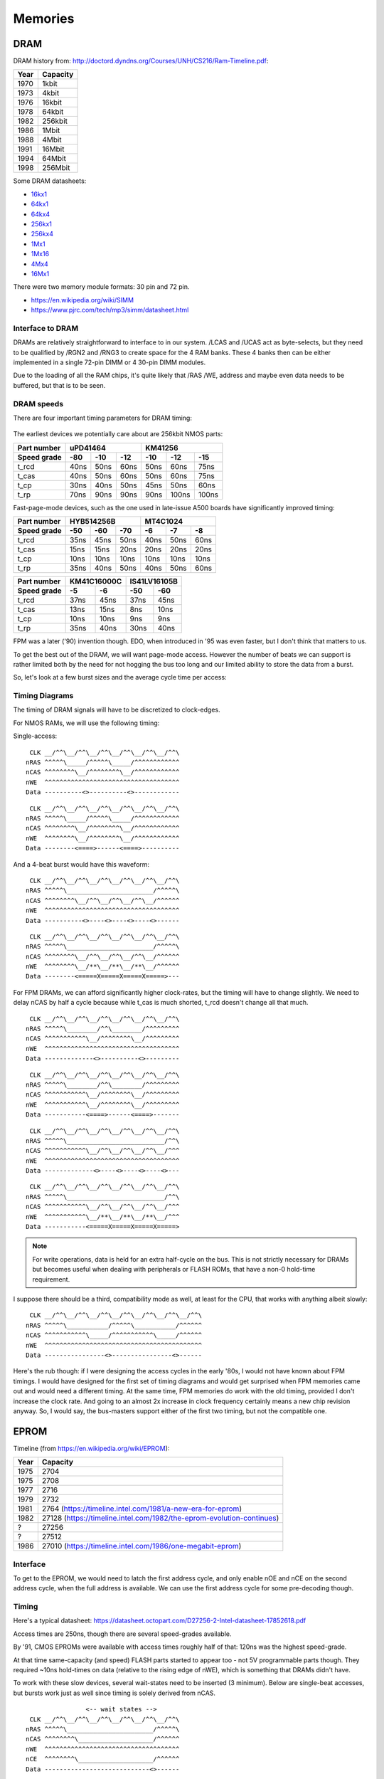 Memories
========

DRAM
~~~~

DRAM history from:
http://doctord.dyndns.org/Courses/UNH/CS216/Ram-Timeline.pdf:

======    ========
Year      Capacity
======    ========
1970      1kbit
1973      4kbit
1976      16kbit
1978      64kbit
1982      256kbit
1986      1Mbit
1988      4Mbit
1991      16Mbit
1994      64Mbit
1998      256Mbit
======    ========

Some DRAM datasheets:

- `16kx1 <https://www.jameco.com/Jameco/Products/ProdDS/2288023.pdf>`_
- `64kx1 <https://www.jameco.com/Jameco/Products/ProdDS/2290535SAM.pdf>`_
- `64kx4 <https://downloads.reactivemicro.com/Electronics/DRAM/NEC%20D41464%2064k%20x%204bit%20DRAM%20Data%20Sheet.pdf>`_
- `256kx1 <https://pdf1.alldatasheet.com/datasheet-pdf/view/37259/SAMSUNG/KM41256A.html>`_
- `256kx4 <https://pdf1.alldatasheet.com/datasheet-pdf/view/45238/SIEMENS/HYB514256B.html>`_
- `1Mx1 <https://datasheetspdf.com/pdf-file/550187/MicronTechnology/MT4C1024/1>`_
- `1Mx16 <https://www.mouser.com/datasheet/2/198/41lv16105b-1169632.pdf>`_
- `4Mx4 <https://www.digikey.com/htmldatasheets/production/1700164/0/0/1/MSM51V17400F.pdf>`_
- `16Mx1 <https://www.digchip.com/datasheets/parts/datasheet/409/KM41C16000CK-pdf.php>`_

There were two memory module formats: 30 pin and 72 pin.

- `<https://en.wikipedia.org/wiki/SIMM>`_
- `<https://www.pjrc.com/tech/mp3/simm/datasheet.html>`_


Interface to DRAM
-----------------

DRAMs are relatively straightforward to interface to in our system. /LCAS and /UCAS act as byte-selects, but they need to be qualified by /RGN2 and /RNG3 to create space for the 4 RAM banks. These 4 banks then can be either implemented in a single 72-pin DIMM or 4 30-pin DIMM modules. 

Due to the loading of all the RAM chips, it's quite likely that /RAS /WE, address and maybe even data needs to be buffered, but that is to be seen.

.. _dram_speeds:

DRAM speeds
-----------

There are four important timing parameters for DRAM timing:

.. figure:: dram-timing.png
   :alt: DRAM timing

The earliest devices we potentially care about are 256kbit NMOS parts:

=========== ===== ===== ===== ===== ===== =====
Part number       uPD41464         KM41256
----------- ----------------- -----------------
Speed grade  -80   -10   -12   -10   -12   -15 
=========== ===== ===== ===== ===== ===== =====
t_rcd        40ns  50ns  60ns  50ns  60ns  75ns
t_cas        40ns  50ns  60ns  50ns  60ns  75ns
t_cp         30ns  40ns  50ns  45ns  50ns  60ns
t_rp         70ns  90ns  90ns  90ns 100ns 100ns
=========== ===== ===== ===== ===== ===== =====

Fast-page-mode devices, such as the one used in late-issue A500 boards have significantly improved timing:

=========== ===== ===== ===== ===== ===== =====
Part number     HYB514256B         MT4C1024    
----------- ----------------- -----------------
Speed grade  -50   -60   -70   -6    -7    -8  
=========== ===== ===== ===== ===== ===== =====
t_rcd        35ns  45ns  50ns  40ns  50ns  60ns
t_cas        15ns  15ns  20ns  20ns  20ns  20ns
t_cp         10ns  10ns  10ns  10ns  10ns  10ns
t_rp         35ns  40ns  50ns  40ns  50ns  60ns
=========== ===== ===== ===== ===== ===== =====

=========== ====== ====== ====== ======
Part number  KM41C16000C  IS41LV16105B 
----------- ------------- -------------
Speed grade   -5     -6     -50    -60 
=========== ====== ====== ====== ======
t_rcd        37ns   45ns   37ns   45ns 
t_cas        13ns   15ns    8ns   10ns 
t_cp         10ns   10ns    9ns    9ns 
t_rp         35ns   40ns   30ns   40ns 
=========== ====== ====== ====== ======

FPM was a later ('90) invention though. EDO, when introduced in '95 was even faster, but I don't think that matters to us.

To get the best out of the DRAM, we will want page-mode access. However the number of beats we can support is rather limited both by the need for not hogging the bus too long and our limited ability to store the data from a burst.

So, let's look at a few burst sizes and the average cycle time per access:

.. _average_access_times:

.. exec::
    print("====================== ====== ====== ====== ====== ====== ======")
    print("Part number                  uPD41464             KM41256       ")
    print("---------------------- -------------------- --------------------")
    print("Speed grade              -80    -10    -12    -10    -12    -15 ")
    print("====================== ====== ====== ====== ====== ====== ======")
    all_t_rcd = (40,50,60,50, 60, 75)
    all_t_cas = (40,50,60,50, 60, 75)
    all_t_cp  = (30,40,50,45, 50, 60)
    all_t_rp  = (70,90,90,90,100,100)
    all_4b_acc = []
    all_2b_acc = []
    all_1b_acc = []
    for t_rcd, t_cas, t_cp, t_rp in zip(all_t_rcd, all_t_cas, all_t_cp, all_t_rp):
        all_4b_acc.append((t_rcd + 4*t_cas + 4*t_cp + t_rp)/4)
        all_2b_acc.append((t_rcd + 2*t_cas + 2*t_cp + t_rp)/2)
        all_1b_acc.append((t_rcd + 1*t_cas + 1*t_cp + t_rp)/1)
    for all_acc, beats in zip((all_4b_acc, all_2b_acc, all_1b_acc), (4,2,1)):
        acc_str = " ".join(f"{acc:4.0f}ns" for acc in all_acc)
        print(f"{beats}-beat average access  {acc_str}")
    print("====================== ====== ====== ====== ====== ====== ======")

.. exec::
    print("====================== ====== ====== ====== ====== ====== ======")
    print("Part number                  HYB514256B            MT4C1024     ")
    print("---------------------- -------------------- --------------------")
    print("Speed grade              -50    -60    -70    -6     -7     -8  ")
    print("====================== ====== ====== ====== ====== ====== ======")
    all_t_rcd = (35,45,50,40,50,60)
    all_t_cas = (15,15,20,20,20,20)
    all_t_cp  = (10,10,10,10,10,10)
    all_t_rp  = (35,40,50,40,50,60)
    all_4b_acc = []
    all_2b_acc = []
    all_1b_acc = []
    for t_rcd, t_cas, t_cp, t_rp in zip(all_t_rcd, all_t_cas, all_t_cp, all_t_rp):
        all_4b_acc.append((t_rcd + 4*t_cas + 4*t_cp + t_rp)/4)
        all_2b_acc.append((t_rcd + 2*t_cas + 2*t_cp + t_rp)/2)
        all_1b_acc.append((t_rcd + 1*t_cas + 1*t_cp + t_rp)/1)
    for all_acc, beats in zip((all_4b_acc, all_2b_acc, all_1b_acc), (4,2,1)):
        acc_str = " ".join(f"{acc:4.0f}ns" for acc in all_acc)
        print(f"{beats}-beat average access  {acc_str}")
    print("====================== ====== ====== ====== ====== ====== ======")

.. exec::
    print("====================== ====== ====== ====== ======")
    print("Part number             KM41C16000C  IS41LV16105B ")
    print("---------------------- ------------- -------------")
    print("Speed grade              -5     -6     -50    -60 ")
    print("====================== ====== ====== ====== ======")
    all_t_rcd = (37,45,37,45)
    all_t_cas = (13,15, 8,10)
    all_t_cp  = (10,10, 9, 9)
    all_t_rp  = (35,40,30,40)
    all_4b_acc = []
    all_2b_acc = []
    all_1b_acc = []
    for t_rcd, t_cas, t_cp, t_rp in zip(all_t_rcd, all_t_cas, all_t_cp, all_t_rp):
        all_4b_acc.append((t_rcd + 4*t_cas + 4*t_cp + t_rp)/4)
        all_2b_acc.append((t_rcd + 2*t_cas + 2*t_cp + t_rp)/2)
        all_1b_acc.append((t_rcd + 1*t_cas + 1*t_cp + t_rp)/1)
    for all_acc, beats in zip((all_4b_acc, all_2b_acc, all_1b_acc), (4,2,1)):
        acc_str = " ".join(f"{acc:4.0f}ns" for acc in all_acc)
        print(f"{beats}-beat average access  {acc_str}")
    print("====================== ====== ====== ====== ======")

.. _dram_timing:

Timing Diagrams
---------------

The timing of DRAM signals will have to be discretized to clock-edges.

For NMOS RAMs, we will use the following timing:

Single-access:
::

     CLK __/^^\__/^^\__/^^\__/^^\__/^^\__/^^\
    nRAS ^^^^^\_____/^^^^^\_____/^^^^^^^^^^^^
    nCAS ^^^^^^^^\__/^^^^^^^^\__/^^^^^^^^^^^^
    nWE  ^^^^^^^^^^^^^^^^^^^^^^^^^^^^^^^^^^^^
    Data ----------<>----------<>------------

::

     CLK __/^^\__/^^\__/^^\__/^^\__/^^\__/^^\
    nRAS ^^^^^\_____/^^^^^\_____/^^^^^^^^^^^^
    nCAS ^^^^^^^^\__/^^^^^^^^\__/^^^^^^^^^^^^
    nWE  ^^^^^^^^\__/^^^^^^^^\__/^^^^^^^^^^^^
    Data --------<====>------<====>----------

And a 4-beat burst would have this waveform:
::
    
     CLK __/^^\__/^^\__/^^\__/^^\__/^^\__/^^\
    nRAS ^^^^^\_______________________/^^^^^\
    nCAS ^^^^^^^^\__/^^\__/^^\__/^^\__/^^^^^^
    nWE  ^^^^^^^^^^^^^^^^^^^^^^^^^^^^^^^^^^^^
    Data ----------<>----<>----<>----<>------

::

     CLK __/^^\__/^^\__/^^\__/^^\__/^^\__/^^\
    nRAS ^^^^^\_______________________/^^^^^\
    nCAS ^^^^^^^^\__/^^\__/^^\__/^^\__/^^^^^^
    nWE  ^^^^^^^^\__/**\__/**\__/**\__/^^^^^^
    Data --------<=====X=====X=====X=====>---

For FPM DRAMs, we can afford significantly higher clock-rates, but the timing will have to change slightly. We need to delay nCAS by half a cycle because while t_cas is much shorted, t_rcd doesn't change all that much.

::

     CLK __/^^\__/^^\__/^^\__/^^\__/^^\__/^^\
    nRAS ^^^^^\________/^^\________/^^^^^^^^^
    nCAS ^^^^^^^^^^^\__/^^^^^^^^\__/^^^^^^^^^
    nWE  ^^^^^^^^^^^^^^^^^^^^^^^^^^^^^^^^^^^^
    Data -------------<>----------<>---------

::

     CLK __/^^\__/^^\__/^^\__/^^\__/^^\__/^^\
    nRAS ^^^^^\________/^^\________/^^^^^^^^^
    nCAS ^^^^^^^^^^^\__/^^^^^^^^\__/^^^^^^^^^
    nWE  ^^^^^^^^^^^\__/^^^^^^^^\__/^^^^^^^^^
    Data -----------<====>------<====>-------

::

     CLK __/^^\__/^^\__/^^\__/^^\__/^^\__/^^\
    nRAS ^^^^^\__________________________/^^\
    nCAS ^^^^^^^^^^^\__/^^\__/^^\__/^^\__/^^^
    nWE  ^^^^^^^^^^^^^^^^^^^^^^^^^^^^^^^^^^^^
    Data -------------<>----<>----<>----<>---

::

     CLK __/^^\__/^^\__/^^\__/^^\__/^^\__/^^\
    nRAS ^^^^^\__________________________/^^\
    nCAS ^^^^^^^^^^^\__/^^\__/^^\__/^^\__/^^^
    nWE  ^^^^^^^^^^^\__/**\__/**\__/**\__/^^^
    Data -----------<=====X=====X=====X=====>

.. note:: For write operations, data is held for an extra half-cycle on the bus. This is not strictly necessary for DRAMs but becomes useful when dealing with peripherals or FLASH ROMs, that have a non-0 hold-time requirement.

I suppose there should be a third, compatibility mode as well, at least for the CPU, that works with anything albeit slowly:

::

     CLK __/^^\__/^^\__/^^\__/^^\__/^^\__/^^\__/^^\
    nRAS ^^^^^\___________/^^^^^\___________/^^^^^^
    nCAS ^^^^^^^^^^^\_____/^^^^^^^^^^^\_____/^^^^^^
    nWE  ^^^^^^^^^^^^^^^^^^^^^^^^^^^^^^^^^^^^^^^^^^
    Data ----------------<>----------------<>------

Here's the rub though: if I were designing the access cycles in the early '80s, I would not have known about FPM timings. I would have designed for the first set of timing diagrams and would get surprised when FPM memories came out and would need a different timing. At the same time, FPM memories do work with the old timing, provided I don't increase the clock rate. And going to an almost 2x increase in clock frequency certainly means a new chip revision anyway. So, I would say, the bus-masters support either of the first two timing, but not the compatible one.

EPROM
~~~~~

Timeline (from https://en.wikipedia.org/wiki/EPROM):

======    ========
Year      Capacity
======    ========
1975      2704
1975      2708
1977      2716
1979      2732
1981      2764 (https://timeline.intel.com/1981/a-new-era-for-eprom)
1982      27128 (https://timeline.intel.com/1982/the-eprom-evolution-continues)
?         27256
?         27512
1986      27010 (https://timeline.intel.com/1986/one-megabit-eprom)
======    ========

Interface
---------

To get to the EPROM, we would need to latch the first address cycle, and only enable nOE and nCE on the second address cycle, when the full address is available. We can use the first address cycle for some pre-decoding though.

.. _eeprom_timing:

Timing
------

Here's a typical datasheet: https://datasheet.octopart.com/D27256-2-Intel-datasheet-17852618.pdf

Access times are 250ns, though there are several speed-grades available.

By '91, CMOS EPROMs were available with access times roughly half of that: 120ns was the highest speed-grade.

At that time same-capacity (and speed) FLASH parts started to appear too - not 5V programmable parts though. They required ~10ns hold-times on data (relative to the rising edge of nWE), which is something that DRAMs didn't have.

To work with these slow devices, several wait-states need to be inserted (3 minimum). Below are single-beat accesses, but bursts work just as well since timing is solely derived from nCAS. 

::

                    <-- wait states -->
     CLK __/^^\__/^^\__/^^\__/^^\__/^^\__/^^\
    nRAS ^^^^^\_______________________/^^^^^\
    nCAS ^^^^^^^^\____________________/^^^^^^
    nWE  ^^^^^^^^^^^^^^^^^^^^^^^^^^^^^^^^^^^^
    nCE  ^^^^^^^^\____________________/^^^^^^
    Data ----------------------------<>------

::

                    <-- wait states -->
     CLK __/^^\__/^^\__/^^\__/^^\__/^^\__/^^\
    nRAS ^^^^^\_______________________/^^^^^\
    nCAS ^^^^^^^^\____________________/^^^^^^
    nWE  ^^^^^^^^\____________________/^^^^^^
    nCE  ^^^^^^^^\____________________/^^^^^^
    Data --------<=======================>---

For later, FPM-style operation, the same signals look like this:

::

                    <-- wait states -->
     CLK __/^^\__/^^\__/^^\__/^^\__/^^\__/^^\
    nRAS ^^^^^\_______________________/^^^^^\
    nCAS ^^^^^^^^^^^\____________________/^^^
    nWE  ^^^^^^^^^^^^^^^^^^^^^^^^^^^^^^^^^^^^
    nCE  ^^^^^^^^^^^\____________________/^^^
    Data -------------------------------<>---

::

                    <-- wait states -->
     CLK __/^^\__/^^\__/^^\__/^^\__/^^\__/^^\
    nRAS ^^^^^\__________________________/^^\
    nCAS ^^^^^^^^^^^\____________________/^^^
    nWE  ^^^^^^^^^^^\____________________/^^^
    nCE  ^^^^^^^^^^^\____________________/^^^
    Data -----------<=======================>
